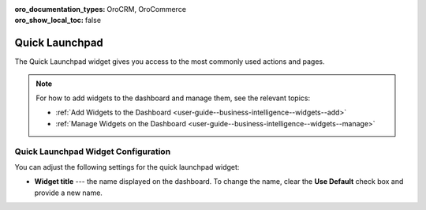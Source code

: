 .. _user-guide--business-intelligence--widgets--quick-launchpad:

:oro_documentation_types: OroCRM, OroCommerce
:oro_show_local_toc: false

Quick Launchpad
---------------

The Quick Launchpad widget gives you access to the most commonly used actions and pages.

.. image:: /user/img/dashboards/quick_launchpad.png
   :alt: A sample of the Quick Launchpad widget

.. note:: For how to add widgets to the dashboard and manage them, see the relevant topics:

      * :ref:`Add Widgets to the Dashboard <user-guide--business-intelligence--widgets--add>`
      * :ref:`Manage Widgets on the Dashboard <user-guide--business-intelligence--widgets--manage>`


Quick Launchpad Widget Configuration
^^^^^^^^^^^^^^^^^^^^^^^^^^^^^^^^^^^^

You can adjust the following settings for the quick launchpad widget:

* **Widget title** --- the name displayed on the dashboard. To change the name, clear the **Use Default** check box and provide a new name.

.. image:: /user/img/dashboards/quick_launchpad_config.png
   :alt: Configuring the Quick Launchpad widget
